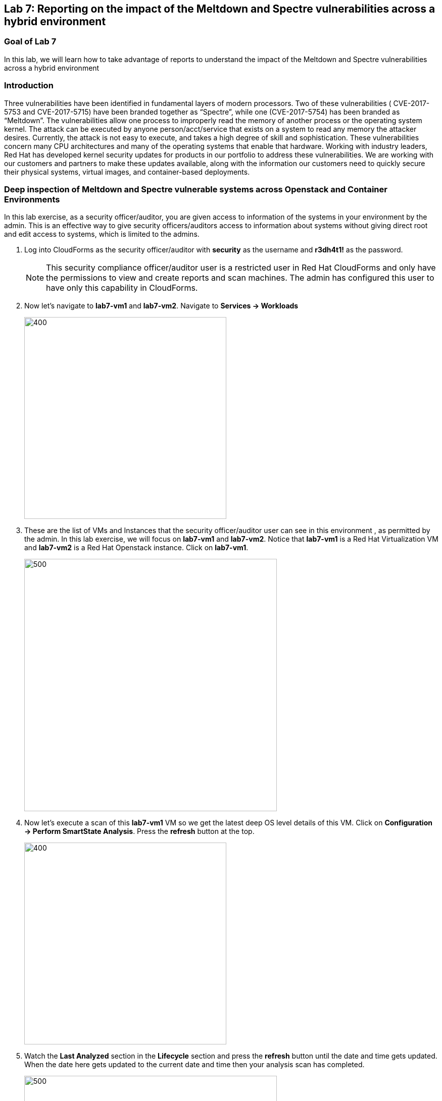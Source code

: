 == Lab 7: Reporting on the impact of the Meltdown and Spectre vulnerabilities across a hybrid environment

=== Goal of Lab 7
In this lab, we will learn how to take advantage of reports to understand the impact of the Meltdown and Spectre vulnerabilities across a hybrid environment

=== Introduction
Three vulnerabilities have been identified in fundamental layers of modern processors. Two of these vulnerabilities ( CVE-2017-5753 and CVE-2017-5715) have been branded together as “Spectre”, while one (CVE-2017-5754) has been branded as “Meltdown”.
The vulnerabilities allow one process to improperly read the memory of another process or the operating system kernel. The attack can be executed by anyone person/acct/service that exists on a system to read any memory the attacker desires. Currently, the attack is not easy to execute, and takes a high degree of skill and sophistication.
These vulnerabilities concern many CPU architectures and many of the operating systems that enable that hardware. Working with industry leaders, Red Hat has developed kernel security updates for products in our portfolio to address these vulnerabilities. We are working with our customers and partners to make these updates available, along with the information our customers need to quickly secure their physical systems, virtual images, and container-based deployments.

=== Deep inspection of Meltdown and Spectre vulnerable systems across Openstack and Container Environments

In this lab exercise, as a security officer/auditor, you are given access to information of the systems in your environment by the admin. This is an effective way to give security officers/auditors access to information about systems without giving direct root and edit access to systems, which is limited to the admins.

. Log into CloudForms as the security officer/auditor with *security* as the username and *r3dh4t1!* as the password.

+
NOTE: This security compliance officer/auditor user is a restricted user in Red Hat CloudForms and only have the permissions to view and create reports and scan machines. The admin has configured this user to have only this capability in CloudForms.

. Now let's navigate to *lab7-vm1* and *lab7-vm2*. Navigate to *Services -> Workloads*
+
image:images/lab7-serviceworkloads.png[400,400]

. These are the list of VMs and Instances that the security officer/auditor user can see in this environment , as permitted by the admin. In this lab exercise, we will focus on *lab7-vm1* and *lab7-vm2*. Notice that *lab7-vm1* is a Red Hat Virtualization VM and *lab7-vm2* is a Red Hat Openstack instance. Click on *lab7-vm1*.
+
image:images/lab7-vm1vm2.png[500,500]

. Now let's execute a scan of this *lab7-vm1* VM so we get the latest deep OS level details of this VM. Click on *Configuration -> Perform SmartState Analysis*. Press the *refresh* button at the top.
+
image:images/lab7-ssa.png[400,400]

.  Watch the *Last Analyzed* section in the *Lifecycle* section and press the *refresh* button until the date and time gets updated. When the date here gets updated to the current date and time then your analysis scan has completed.
+
image:images/lab7-lastanalyzed.png[500,500]

. Now let's look at the data that has been collected by our Smart State Analysis scan. Navigate to the *Security* and *Configuration* section. Notice that the Smart State Analysis scan now has the latest information on Users, Groups, Packages, Init Processes, and Files. Click on *Packages*.
+
image:images/lab7-ssaresults-packages.png[1000,1000]

. Notice all the packages that are installed on this VM.
+
image:images/lab7-ssaresults2.png[1000,1000]

. Scroll down to the *kernel* package. Notice the version and release number of the kernel package. Kernel packages must be updated to at least version 3.10.0 with a release of 830.el7 to be protected from the Meltdown and Spectre vulnerabilities as noted in link:https://access.redhat.com/errata/RHSA-2018:0007[this Red Hat Security Advisory].
+
image:images/lab7-kernel.png[1000,1000]

. Click on the *back arrow* at the top and click on *VM and Instance "lab7-vm1"*
+
image:images/lab7-vm1.png[300,300]

. Now Click on *Files* in  the *Configuration* section.
+
image:images/lab7-files.png[500,500]

. Here are all the file contents that were collected for this VM. Click on the file */etc/ssh/sshd_config*. Here you can see information such as the size of the file, date the file contents were collected, date the file contents were modified, and the content of the file itself.
+
image:images/lab7-sshdconfig_highlevel.png[1000,1000]
image:images/lab7-sshd_config.png[1000,1000]

. Click on the *back arrow* at the top and click on *VM and Instance "lab7-vm1"*
+
image:images/lab7-vm1.png[300,300]

. Feel free to look at the other data collected during Smart State Analysis as well, such as Users, Groups, and Init Processes as well.
+
image:images/lab7-ssaresults-packages.png[1000,1000]


<<top>>

link:README.adoc#table-of-contents[ Table of Contents ] | link:lab8.adoc[Lab 8]
